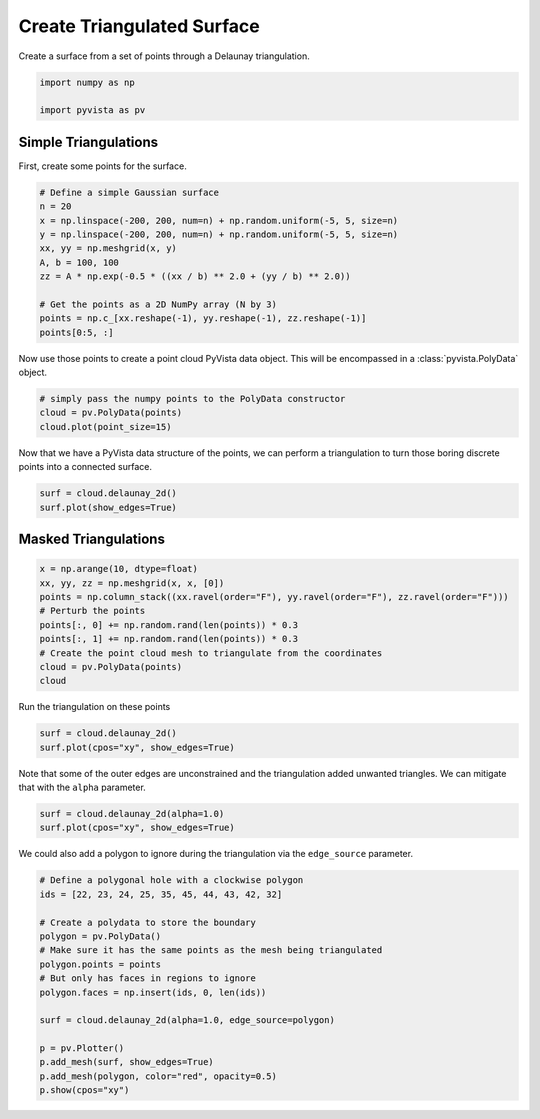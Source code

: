 
.. DO NOT EDIT.
.. THIS FILE WAS AUTOMATICALLY GENERATED BY SPHINX-GALLERY.
.. TO MAKE CHANGES, EDIT THE SOURCE PYTHON FILE:
.. "examples/00-load/create-tri-surface.py"
.. LINE NUMBERS ARE GIVEN BELOW.

.. only:: html

    .. note::
        :class: sphx-glr-download-link-note

        Click :ref:`here <sphx_glr_download_examples_00-load_create-tri-surface.py>`
        to download the full example code

.. rst-class:: sphx-glr-example-title

.. _sphx_glr_examples_00-load_create-tri-surface.py:


.. _triangulated_surface:

Create Triangulated Surface
~~~~~~~~~~~~~~~~~~~~~~~~~~~

Create a surface from a set of points through a Delaunay triangulation.

.. GENERATED FROM PYTHON SOURCE LINES 9-14

.. code-block:: default


    import numpy as np

    import pyvista as pv








.. GENERATED FROM PYTHON SOURCE LINES 16-20

Simple Triangulations
+++++++++++++++++++++

First, create some points for the surface.

.. GENERATED FROM PYTHON SOURCE LINES 20-33

.. code-block:: default


    # Define a simple Gaussian surface
    n = 20
    x = np.linspace(-200, 200, num=n) + np.random.uniform(-5, 5, size=n)
    y = np.linspace(-200, 200, num=n) + np.random.uniform(-5, 5, size=n)
    xx, yy = np.meshgrid(x, y)
    A, b = 100, 100
    zz = A * np.exp(-0.5 * ((xx / b) ** 2.0 + (yy / b) ** 2.0))

    # Get the points as a 2D NumPy array (N by 3)
    points = np.c_[xx.reshape(-1), yy.reshape(-1), zz.reshape(-1)]
    points[0:5, :]





.. rst-class:: sphx-glr-script-out

 Out:

 .. code-block:: none


    array([[-195.94879896, -201.78845255,    1.91447726],
           [-177.97621865, -201.78845255,    2.67905598],
           [-154.41505573, -201.78845255,    3.96315623],
           [-136.74778288, -201.78845255,    5.12557852],
           [-116.06191274, -201.78845255,    6.65735879]])



.. GENERATED FROM PYTHON SOURCE LINES 34-36

Now use those points to create a point cloud PyVista data object. This will
be encompassed in a :class:`pyvista.PolyData` object.

.. GENERATED FROM PYTHON SOURCE LINES 36-41

.. code-block:: default


    # simply pass the numpy points to the PolyData constructor
    cloud = pv.PolyData(points)
    cloud.plot(point_size=15)




.. image-sg:: /examples/00-load/images/sphx_glr_create-tri-surface_001.png
   :alt: create tri surface
   :srcset: /examples/00-load/images/sphx_glr_create-tri-surface_001.png
   :class: sphx-glr-single-img





.. GENERATED FROM PYTHON SOURCE LINES 42-44

Now that we have a PyVista data structure of the points, we can perform a
triangulation to turn those boring discrete points into a connected surface.

.. GENERATED FROM PYTHON SOURCE LINES 44-49

.. code-block:: default


    surf = cloud.delaunay_2d()
    surf.plot(show_edges=True)





.. image-sg:: /examples/00-load/images/sphx_glr_create-tri-surface_002.png
   :alt: create tri surface
   :srcset: /examples/00-load/images/sphx_glr_create-tri-surface_002.png
   :class: sphx-glr-single-img





.. GENERATED FROM PYTHON SOURCE LINES 50-53

Masked Triangulations
+++++++++++++++++++++


.. GENERATED FROM PYTHON SOURCE LINES 53-64

.. code-block:: default


    x = np.arange(10, dtype=float)
    xx, yy, zz = np.meshgrid(x, x, [0])
    points = np.column_stack((xx.ravel(order="F"), yy.ravel(order="F"), zz.ravel(order="F")))
    # Perturb the points
    points[:, 0] += np.random.rand(len(points)) * 0.3
    points[:, 1] += np.random.rand(len(points)) * 0.3
    # Create the point cloud mesh to triangulate from the coordinates
    cloud = pv.PolyData(points)
    cloud






.. raw:: html

    <div class="output_subarea output_html rendered_html output_result">

    <table>
    <tr><th>PolyData</th><th>Information</th></tr>
    <tr><td>N Cells</td><td>100</td></tr>
    <tr><td>N Points</td><td>100</td></tr>
    <tr><td>X Bounds</td><td>2.433e-02, 9.213e+00</td></tr>
    <tr><td>Y Bounds</td><td>1.486e-02, 9.297e+00</td></tr>
    <tr><td>Z Bounds</td><td>0.000e+00, 0.000e+00</td></tr>
    <tr><td>N Arrays</td><td>0</td></tr>
    </table>


    </div>
    <br />
    <br />

.. GENERATED FROM PYTHON SOURCE LINES 65-66

Run the triangulation on these points

.. GENERATED FROM PYTHON SOURCE LINES 66-70

.. code-block:: default

    surf = cloud.delaunay_2d()
    surf.plot(cpos="xy", show_edges=True)





.. image-sg:: /examples/00-load/images/sphx_glr_create-tri-surface_003.png
   :alt: create tri surface
   :srcset: /examples/00-load/images/sphx_glr_create-tri-surface_003.png
   :class: sphx-glr-single-img





.. GENERATED FROM PYTHON SOURCE LINES 71-73

Note that some of the outer edges are unconstrained and the triangulation
added unwanted triangles. We can mitigate that with the ``alpha`` parameter.

.. GENERATED FROM PYTHON SOURCE LINES 73-77

.. code-block:: default

    surf = cloud.delaunay_2d(alpha=1.0)
    surf.plot(cpos="xy", show_edges=True)





.. image-sg:: /examples/00-load/images/sphx_glr_create-tri-surface_004.png
   :alt: create tri surface
   :srcset: /examples/00-load/images/sphx_glr_create-tri-surface_004.png
   :class: sphx-glr-single-img





.. GENERATED FROM PYTHON SOURCE LINES 78-80

We could also add a polygon to ignore during the triangulation via the
``edge_source`` parameter.

.. GENERATED FROM PYTHON SOURCE LINES 80-97

.. code-block:: default


    # Define a polygonal hole with a clockwise polygon
    ids = [22, 23, 24, 25, 35, 45, 44, 43, 42, 32]

    # Create a polydata to store the boundary
    polygon = pv.PolyData()
    # Make sure it has the same points as the mesh being triangulated
    polygon.points = points
    # But only has faces in regions to ignore
    polygon.faces = np.insert(ids, 0, len(ids))

    surf = cloud.delaunay_2d(alpha=1.0, edge_source=polygon)

    p = pv.Plotter()
    p.add_mesh(surf, show_edges=True)
    p.add_mesh(polygon, color="red", opacity=0.5)
    p.show(cpos="xy")



.. image-sg:: /examples/00-load/images/sphx_glr_create-tri-surface_005.png
   :alt: create tri surface
   :srcset: /examples/00-load/images/sphx_glr_create-tri-surface_005.png
   :class: sphx-glr-single-img






.. rst-class:: sphx-glr-timing

   **Total running time of the script:** ( 0 minutes  1.825 seconds)


.. _sphx_glr_download_examples_00-load_create-tri-surface.py:


.. only :: html

 .. container:: sphx-glr-footer
    :class: sphx-glr-footer-example



  .. container:: sphx-glr-download sphx-glr-download-python

     :download:`Download Python source code: create-tri-surface.py <create-tri-surface.py>`



  .. container:: sphx-glr-download sphx-glr-download-jupyter

     :download:`Download Jupyter notebook: create-tri-surface.ipynb <create-tri-surface.ipynb>`


.. only:: html

 .. rst-class:: sphx-glr-signature

    `Gallery generated by Sphinx-Gallery <https://sphinx-gallery.github.io>`_
